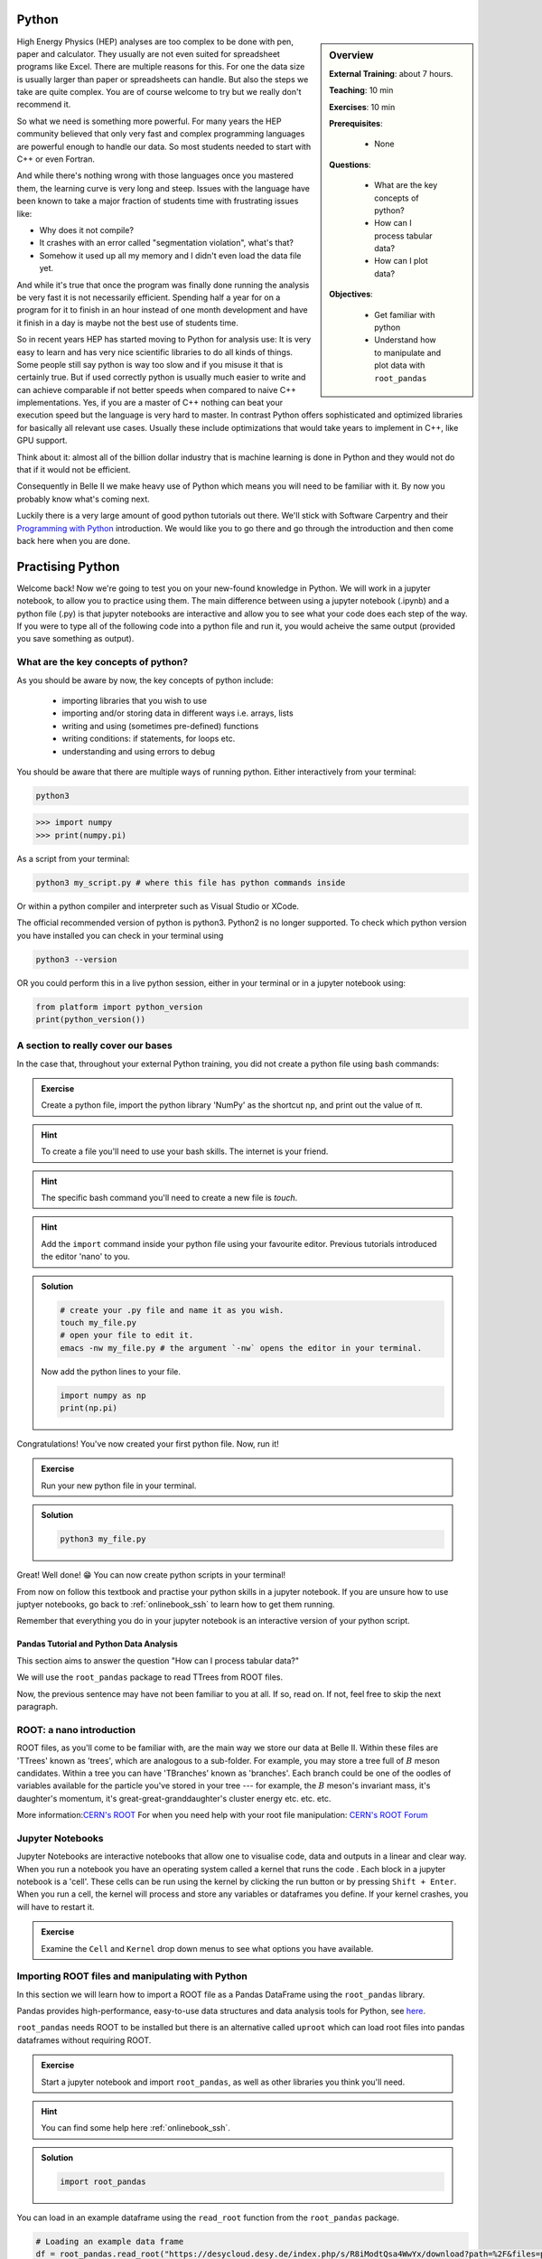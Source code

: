 .. _onlinebook_python:

Python
======

.. sidebar:: Overview
    :class: overview

    **External Training**: about 7 hours.

    **Teaching**: 10 min

    **Exercises**: 10 min

    **Prerequisites**:

      * None

    **Questions**:

      * What are the key concepts of python?
      * How can I process tabular data?
      * How can I plot data?


    **Objectives**:

      * Get familiar with python
      * Understand how to manipulate and plot data with ``root_pandas``

High Energy Physics (HEP) analyses are too complex to be done with pen, paper
and calculator. They usually are not even suited for spreadsheet programs like
Excel. There are multiple reasons for this. For one the data size is usually
larger than paper or spreadsheets can handle. But also the steps we take are
quite complex. You are of course welcome to try but we really don't recommend
it.

So what we need is something more powerful. For many years the HEP community
believed that only very fast and complex programming languages are powerful
enough to handle our data. So most students needed to start with C++ or even
Fortran.

And while there's nothing wrong with those languages once you mastered them, the
learning curve is very long and steep. Issues with the language have been known
to take a major fraction of students time with frustrating issues like:

* Why does it not compile?
* It crashes with an error called "segmentation violation", what's that?
* Somehow it used up all my memory and I didn't even load the data file yet.

And while it's true that once the program was finally done running the analysis
be very fast it is not necessarily efficient. Spending half a year for on a
program for it to finish in an hour instead of one month development and have it
finish in a day is maybe not the best use of students time.

So in recent years HEP has started moving to Python for analysis use: It is very
easy to learn and has very nice scientific libraries to do all kinds of things.
Some people still say python is way too slow and if you misuse it that is
certainly true. But if used correctly python is usually much easier to write and
can achieve comparable if not better speeds when compared to naive C++
implementations. Yes, if you are a master of C++ nothing can beat your execution
speed but the language is very hard to master. In contrast Python offers
sophisticated and optimized libraries for basically all relevant use cases.
Usually these include optimizations that would take years to implement in C++,
like GPU support.

Think about it: almost all of the billion dollar industry that is machine
learning is done in Python and they would not do that if it would not be
efficient.

Consequently in Belle II we make heavy use of Python which means you will need
to be familiar with it. By now you probably know what's coming next.

Luckily there is a very large amount of good python tutorials out there. We'll
stick with Software Carpentry and their `Programming with Python
<https://swcarpentry.github.io/python-novice-inflammation/>`_   introduction. We
would like you to go there and go through the introduction and then come back
here when you are done.

.. image:: swcarpentry_logo-blue.svg
    :target: https://swcarpentry.github.io/python-novice-inflammation/
    :alt: Programming with Python




Practising Python
=================

Welcome back! Now we're going to test you on your new-found knowledge
in Python. We will work in a jupyter notebook, to allow you to
practice using them. The main difference between using a jupyter
notebook (.ipynb) and a python file (.py) is that jupyter notebooks
are interactive and allow you to see what your code does each step of
the way. If you were to type all of the following code into a python
file and run it, you would acheive the same output (provided you save
something as output).


What are the key concepts of python?
------------------------------------

As you should be aware by now, the key concepts of python include:

  * importing libraries that you wish to use
  * importing and/or storing data in different ways i.e. arrays, lists
  * writing and using (sometimes pre-defined) functions
  * writing conditions: if statements, for loops etc.
  * understanding and using errors to debug

You should be aware that there are multiple ways of running
python. Either interactively from your terminal:

.. code-block:: bash

  python3

>>> import numpy
>>> print(numpy.pi)

As a script from your terminal:

.. code-block:: bash

  python3 my_script.py # where this file has python commands inside

Or within a python compiler and interpreter such as Visual Studio or XCode.

The official recommended version of python is python3. Python2 is no longer supported. To check which python version you have installed you can check in your terminal using 

.. code-block:: bash

  python3 --version 

OR you could perform this in a live python session, either in your terminal or in a jupyter notebook using:

.. code:: ipython3

  from platform import python_version
  print(python_version())


A section to really cover our bases
-----------------------------------

In the case that, throughout your external Python training, you did
not create a python file using bash commands:

.. admonition:: Exercise
  :class: exercise stacked

  Create a python file, import the python library 'NumPy' as the
  shortcut ``np``, and print out the value of π.

.. admonition:: Hint
  :class: xhint stacked toggle
  
  To create a file you'll need to use your bash skills. The internet is your friend.
     
.. admonition:: Hint
  :class: xhint stacked toggle

  The specific bash command you'll need to create a new file is `touch`.

.. admonition:: Hint
  :class: xhint stacked toggle

  Add the ``import`` command inside your python file using your favourite
  editor. Previous tutorials introduced the editor 'nano' to you.
  
.. admonition:: Solution
  :class: solution toggle

  .. code-block:: bash

    # create your .py file and name it as you wish.
    touch my_file.py
    # open your file to edit it.
    emacs -nw my_file.py # the argument `-nw` opens the editor in your terminal.

  Now add the python lines to your file.

  .. code-block:: python
  
    import numpy as np
    print(np.pi)
     
Congratulations! You've now created your first python file. Now, run it!

.. admonition:: Exercise
  :class: exercise stacked

  Run your new python file in your terminal.

.. admonition:: Solution
  :class: solution toggle

  .. code-block:: ipython3

    python3 my_file.py


Great! Well done! 😁 You can now create python scripts in your terminal!

From now on follow this textbook and practise your python skills in a jupyter
notebook. If you are unsure how to use juptyer notebooks, go back to
:ref:`onlinebook_ssh` to learn how to get them running.

Remember that everything you do in your jupyter notebook is an interactive version of your python script. 






  
Pandas Tutorial and Python Data Analysis
^^^^^^^^^^^^^^^^^^^^^^^^^^^^^^^^^^^^^^^^

This section aims to answer the question "How can I process tabular data?"


We will use the ``root_pandas`` package to read TTrees from ROOT files. 

Now, the previous sentence may have not been familiar to you at all. If so, read
on. If not, feel free to skip the next paragraph.

ROOT: a nano introduction
---------------------------

ROOT files, as you'll come to be familiar with, are the main way we store our
data at Belle II. Within these files are 'TTrees' known as 'trees', which are
analogous to a sub-folder. For example, you may store a tree full of :math:`B`
meson candidates. Within a tree you can have 'TBranches' known as
'branches'. Each branch could be one of the oodles of variables available for
the particle you've stored in your tree --- for example, the :math:`B` meson's
invariant mass, it's daughter's momentum, it's great-great-granddaughter's
cluster energy etc. etc. etc.

More information:`CERN's ROOT <https://root.cern.ch/>`_
For when you need help with your root file manipulation:
`CERN's ROOT Forum <https://root-forum.cern.ch/>`_

Jupyter Notebooks
-----------------

Jupyter Notebooks are interactive notebooks that allow one to visualise code,
data and outputs in a linear and clear way. When you run a notebook you have an
operating system called a kernel that runs the code .   Each block in a jupyter
notebook is a 'cell'. These cells can be run using the kernel by clicking the
run button or by pressing ``Shift + Enter``.   When you run a cell, the kernel will
process and store any variables or dataframes you define.   If your kernel
crashes, you will have to restart it.

.. admonition:: Exercise
  :class: exercise stacked

  Examine the ``Cell`` and ``Kernel`` drop down menus to see what options you have available.




Importing ROOT files and manipulating with Python
-------------------------------------------------

In this section we will learn how to import a ROOT file as a Pandas DataFrame
using the ``root_pandas`` library.


Pandas provides high-performance, easy-to-use data structures and data analysis
tools for Python, see `here
<https://pandas.pydata.org/docs/user_guide/10min.html>`_.


``root_pandas`` needs ROOT to be installed but there is an alternative called
``uproot`` which can load root files into pandas dataframes without requiring
ROOT.


.. admonition:: Exercise
  :class: exercise stacked

  Start a jupyter notebook and import ``root_pandas``, as well as other libraries you think you'll need.

.. admonition:: Hint
  :class: xhint stacked toggle

  You can find some help here :ref:`onlinebook_ssh`.

.. admonition:: Solution
  :class: solution toggle

  .. code:: ipython3

    import root_pandas


You can load in an example dataframe using the ``read_root`` function from the ``root_pandas`` package.

.. code:: ipython3

  # Loading an example data frame
  df = root_pandas.read_root("https://desycloud.desy.de/index.php/s/R8iModtQsa4WwYx/download?path=%2F&files=pandas_tutorial_ntuple.root")

This code imports the ``pandas_tutorial_ntuple.root`` root file as a dataframe ``df``.



Investigating your DataFrame
----------------------------

In jupyter notebooks you can display a DataFrame by calling it in a cell. You
can see the output, where in our case each row corresponds to one candidate:

.. code:: ipython3

  df

Note that for the dataframe to be displayed a cell with multiple lines of 
code, one must call it at the end of the cell.


You can see a preview of the dataframe by only showing the ``head`` of the
dataframe. Try using ``tail`` for the opposite effect. (Optional: You can
specify the number of rows shown in the brackets).

.. code:: ipython3

  df.head(5)

Each DataFrame has an index (which is in our case the number of the candidates)
and a set of columns:

.. code:: ipython3

  len(df.columns)

You can access the full data stored in the DataFrame with the ``values`` object,
which is a large 2D numpy matrix

.. code:: ipython3

  df.values

You can display the values of the DataFrame also sorted by a specific column:

.. code:: ipython3

  df.sort_values(by='B0_M').head()

A useful feature to quickly summarize your data is to use the descibe function:

.. code:: ipython3

  df.describe()



Selecting parts of your DataFrame
---------------------------------

Selecting columns, rows or subsets of DataFrames works in similar manner as
python built in objects or numpy arrays.

Getting
^^^^^^^

Selecting a column can be performed by ``df['column_name']`` or
``df.column_name``. The result will be a pandas Series, a 1D vector. The
difference between the two options is that using ``df.column`` allows for
auto-completion.

.. code:: ipython3

  df['B0_M'].describe()
  # or
  df.B0_M.describe()

Selecting multiple columns
^^^^^^^^^^^^^^^^^^^^^^^^^^

Multiple columns can be selected by passing an array of columns:

.. code:: ipython3

  df[['B0_mbc', 'B0_M', 'B0_deltae', 'B0_isSignal']].describe()

We can assign the subset to a variable

.. code:: ipython3

  subset = df[['B0_mbc', 'B0_M', 'B0_deltae', 'B0_isSignal']]
  subset.columns

Selecting Rows
^^^^^^^^^^^^^^

Similarly to arrays in python, one can select rows via ``df[i:j]``. And single
rows can be returned via ``df.iloc[i]``.

.. code:: ipython3

  df[2:10]


Vectorized Operations
---------------------

This is one of the most powerful features of pandas and numpy. Operations on a
Series or DataFrame are performed element-wise.

.. code:: ipython3

  df.B0_mbc - df.B0_M

.. code:: ipython3

  # Awful non-physical example of vectorized operations

  import numpy as np

  x = (df.B0_deltae * df.B0_et)**2 /(np.sin(df.B0_cc2)+np.sqrt(df.B0_cc5))

  2*x - 2

Adding Columns
--------------

You can easily add or remove columns in the following way:

.. code:: ipython3

  # Adding a columns:

  df['fancy_new_column'] = (df.B0_deltae * df.B0_et)**2 /(np.sin(df.B0_cc2)+np.sqrt(df.B0_cc5) + 0.1)
  df['delta_M_mbc'] = df.B0_M - df.B0_mbc

.. code:: ipython3

  df.delta_M_mbc.describe()

.. code:: ipython3

  df['fancy_new_column']



Modifying Columns
-----------------

Sometimes we want to change the type of a column. For example if we look at all
the different values in the ``B0_isSignal`` column by using

.. code:: ipython3

  df['B0_isSignal'].unique()

we see that there are only two values. So it might make more sense to interpet
this as a boolean value:

.. code:: ipython3

  df['B0_isSignal'] = df['B0_isSignal'].astype(bool)
  df.B0_isSignal.value_counts()


.. admonition:: Exercise
  :class: exercise stacked

  Create two DataFrames, one for Signal and one for Background only
  containing ``B0_mbc``, ``B0_M`` and ``B0_deltae`` columns. Split between
  signal and background using the ``B0_isSignal`` column.







Grouped Operations
------------------

One of the most powerful features of pandas is the ``groupby`` operation.  This is beyond the scope of the tutorial, but the user should be aware of it's existence ready for later analysis. ``groupby`` allows the user to group all rows in a dateframe by selected variables.

.. code:: ipython3

  df.groupby('B0_isSignal').describe()









A short introduction to plotting in python
==========================================

In this section we will answer 'How can I plot data?' and demonstrate the
``matplotlib`` package used to plot in python.

.. code:: ipython3

  import matplotlib.pyplot as plt
  %matplotlib inline


In previous example workshops the simple decay mode :math:`B^0\to \phi K_S^0`,
where :math:`\phi \to K^+ K^-` and :math:`K_S^0 \to \pi^+ \pi^-` was
reconstructed. Now we will use these candidates to plot example
distributions. This time we use the ``root_pandas`` package to read the data

.. code:: ipython3

  # Loading an example data frame
  import root_pandas

.. code:: ipython3

  df = root_pandas.read_root("https://desycloud.desy.de/index.php/s/R8iModtQsa4WwYx/download?path=%2F&files=pandas_tutorial_ntuple.root").astype(float)
  df.B0_isSignal = df.B0_isSignal.astype(bool)
  df.describe()

Pandas built in histogram function
----------------------------------

There exists, if you prefer, a built in histogram function for Pandas. The
following cells show how to implement it.

.. code:: ipython3

  df.B0_mbc.hist(range=(5.2, 5.3), bins=100)

.. code:: ipython3

  df.B0_mbc.hist(range=(5.2, 5.3), bins=100, by=df.B0_isSignal)

.. code:: ipython3

  df[df.B0_isSignal == True].B0_mbc.hist(range=(5.2, 5.3), bins=100)
  df[df.B0_isSignal == False].B0_mbc.hist(range=(5.2, 5.3), bins=100, alpha=.5)

Using Matplotlib
----------------

Matplotlib however is a much more developed plotting tool that functions well
with juptyer notebooks, so this is what this tutorial will focus on. You can
compare the differences between the syntax below.

.. code:: ipython3

  h = plt.hist(df.B0_mbc, bins=100, range=(5.2, 5.3))

.. code:: ipython3

  h = plt.hist(df.B0_mbc[df.B0_isSignal], bins=100, range=(5.2, 5.3))
  h = plt.hist(df.B0_mbc[~df.B0_isSignal], bins=100, range=(5.2, 5.3))

Making your plots pretty
------------------------

Let’s face it, physicists aren’t well known for their amazing graphical
representations, but here’s our chance to shine! We can implement matplotlib
functions to make our plots GREAT. You can even choose a colourblind friendly
colour scheme!

You can have subplots:

.. code:: ipython3

  fig, axes = plt.subplots(figsize=(10,6))

  h = axes.hist(df.B0_mbc[df.B0_isSignal == 1], bins=100, range=(5.2, 5.3), 
    histtype='stepfilled', lw=1, label="Signal", edgecolor='black')
  h = axes.hist(df.B0_mbc[df.B0_isSignal == 0], bins=100, range=(5.2, 5.3), 
    histtype='step', lw=2, label="Background")
  axes.legend(loc="best")
  axes.set_xlabel(r"$M_{\mathrm{bc}}$", fontsize=18)
  axes.grid()
  axes.set_xlim(5.2, 5.3)
  fig.tight_layout()

The implementation of 2D histograms are often very useful and are easily done:

.. code:: ipython3

  plt.figure(figsize=(15,10))
  cut = 'B0_mbc>5.2 and B0_phi_M<1.1'
  h = plt.hist2d(df.query(cut).B0_mbc, df.query(cut).B0_phi_M, bins=100)
  plt.xlabel(r"$M_{BC}$")
  plt.ylabel(r"$M(\phi)$")
  plt.savefig("2dplot.pdf")

Matplotlib now understands data frames so in almost all cases you can just name
the columns and supply the dataframe as ``data=`` argument

.. code:: ipython3

  fig, axes = plt.subplots(1,2, figsize=(20,10))
  axes[0].hist2d("B0_mbc", "B0_deltae", range=[(5.26,5.29), (-0.1,0.1)], df[df.B0_isSignal], bins=50);
  axes[1].hist2d("B0_mbc", "B0_deltae", range=[(5.26,5.29), (-0.1,0.1)], data=df[~df.B0_isSignal], bins=50, cmap="magma");



.. admonition:: Exercise
  :class: exercise stacked

  Write a function to automatically plot a column in the DataFrame for
  signal and background. Loop over all columns and produce all plots.


Dealing with large files in a jupyter notebook
----------------------------------------------

If your files are quite large you may start to find your jupyter notebook kernel
crashing - there are a few ways in which we can mitigate this.

  -   ‘Chunk’ your data
  -   Only import the columns (variables) that you will use/need.
  -   Add any cuts you can

To import the file using chunking there are some slight differences in the code:
``df_chunk = root_pandas.read_root([filePath/fileName],'treeName',
columns = Y4S_columns, chunksize=100)``. Here I have defined which columns I wish
to be included in the following string:

.. code:: ipython3

  Y4S_columns = ['B0_mbc', 'B0_M', 'B0_deltae', 'B0_isSignal']

.. admonition:: Exercise
  :class: exercise stacked

  Load your dataframe as chunks.

.. admonition:: Solution
  :class: solution toggle  

  .. code:: ipython3

    df_chunk=root_pandas.read_root(["https://desycloud.desy.de/index.php/s/R8iModtQsa4WwYx/download?path=%2F&files=pandas_tutorial_ntuple.root"], 'Y4S', columns=Y4S_columns, chunksize=100000)

Now the data is loaded as chunks, we 'loop' over or run through all the chunks
and piece them together. This is the point at which we can add our cuts to
reduce the loaded, chunked file more.

.. code:: ipython3

  cut="(B0_mbc>5.2)" # Define our cut

  df_list = []
  for chunk in df_chunk:
    chunk = chunk.query(cut) # Implement our cut!
    df_list.append(chunk)
    df = pd.concat(df_list) # Concatenate our chunks into a dataframe!






.. topic:: Authors of this lesson

  Martin Ritter (Intro)

  Hannah Wakeling (Exercises)
